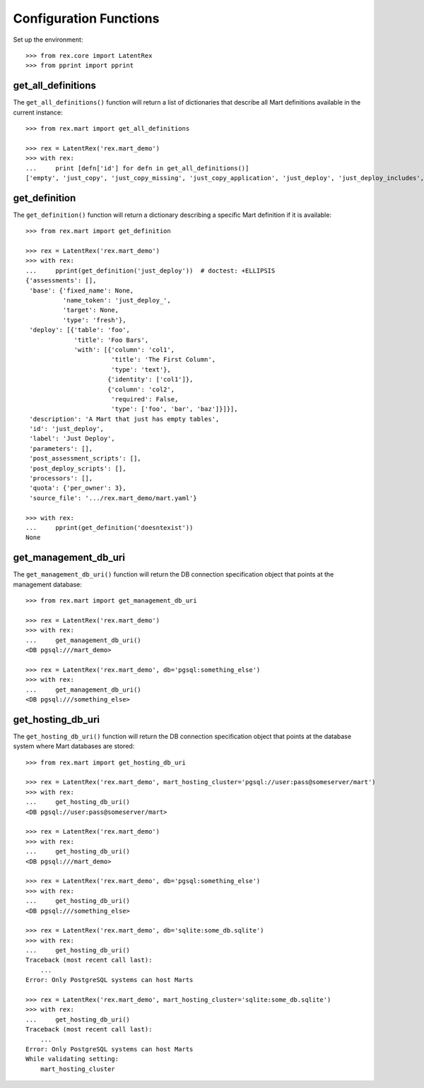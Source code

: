 ***********************
Configuration Functions
***********************


Set up the environment::

    >>> from rex.core import LatentRex
    >>> from pprint import pprint


get_all_definitions
===================

The ``get_all_definitions()`` function will return a list of dictionaries that
describe all Mart definitions available in the current instance::

    >>> from rex.mart import get_all_definitions

    >>> rex = LatentRex('rex.mart_demo')
    >>> with rex:
    ...     print [defn['id'] for defn in get_all_definitions()]
    ['empty', 'just_copy', 'just_copy_missing', 'just_copy_application', 'just_deploy', 'just_deploy_includes', 'some_data', 'some_more_data', 'some_sql_data', 'some_more_sql_data', 'both_etl_phases', 'some_data_with_params', 'existing', 'fixed_name', 'existing_missing', 'broken_htsql', 'broken_sql', 'simple_assessment', 'linked_assessment', 'linked_assessment_alltypes', 'calculated_assessment', 'overlap_names_assessment', 'select_json', 'broken_selector', 'datadictionary_deployment', 'datadictionary_assessment', 'datadictionary_alltypes', 'index_processor', 'enum_values', 'some_parameters']


get_definition
==============

The ``get_definition()`` function will return a dictionary describing a
specific Mart definition if it is available::

    >>> from rex.mart import get_definition

    >>> rex = LatentRex('rex.mart_demo')
    >>> with rex:
    ...     pprint(get_definition('just_deploy'))  # doctest: +ELLIPSIS
    {'assessments': [],
     'base': {'fixed_name': None,
              'name_token': 'just_deploy_',
              'target': None,
              'type': 'fresh'},
     'deploy': [{'table': 'foo',
                 'title': 'Foo Bars',
                 'with': [{'column': 'col1',
                           'title': 'The First Column',
                           'type': 'text'},
                          {'identity': ['col1']},
                          {'column': 'col2',
                           'required': False,
                           'type': ['foo', 'bar', 'baz']}]}],
     'description': 'A Mart that just has empty tables',
     'id': 'just_deploy',
     'label': 'Just Deploy',
     'parameters': [],
     'post_assessment_scripts': [],
     'post_deploy_scripts': [],
     'processors': [],
     'quota': {'per_owner': 3},
     'source_file': '.../rex.mart_demo/mart.yaml'}

    >>> with rex:
    ...     pprint(get_definition('doesntexist'))
    None


get_management_db_uri
=====================

The ``get_management_db_uri()`` function will return the DB connection
specification object that points at the management database::

    >>> from rex.mart import get_management_db_uri

    >>> rex = LatentRex('rex.mart_demo')
    >>> with rex:
    ...     get_management_db_uri()
    <DB pgsql:///mart_demo>

    >>> rex = LatentRex('rex.mart_demo', db='pgsql:something_else')
    >>> with rex:
    ...     get_management_db_uri()
    <DB pgsql:///something_else>


get_hosting_db_uri
==================

The ``get_hosting_db_uri()`` function will return the DB connection
specification object that points at the database system where Mart databases
are stored::

    >>> from rex.mart import get_hosting_db_uri

    >>> rex = LatentRex('rex.mart_demo', mart_hosting_cluster='pgsql://user:pass@someserver/mart')
    >>> with rex:
    ...     get_hosting_db_uri()
    <DB pgsql://user:pass@someserver/mart>

    >>> rex = LatentRex('rex.mart_demo')
    >>> with rex:
    ...     get_hosting_db_uri()
    <DB pgsql:///mart_demo>

    >>> rex = LatentRex('rex.mart_demo', db='pgsql:something_else')
    >>> with rex:
    ...     get_hosting_db_uri()
    <DB pgsql:///something_else>

    >>> rex = LatentRex('rex.mart_demo', db='sqlite:some_db.sqlite')
    >>> with rex:
    ...     get_hosting_db_uri()
    Traceback (most recent call last):
        ...
    Error: Only PostgreSQL systems can host Marts

    >>> rex = LatentRex('rex.mart_demo', mart_hosting_cluster='sqlite:some_db.sqlite')
    >>> with rex:
    ...     get_hosting_db_uri()
    Traceback (most recent call last):
        ...
    Error: Only PostgreSQL systems can host Marts
    While validating setting:
        mart_hosting_cluster

